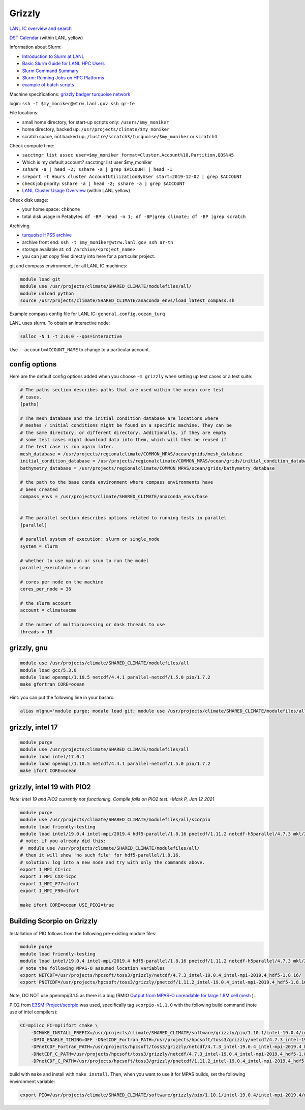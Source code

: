 Grizzly
=======

`LANL IC overview and search <https://int.lanl.gov/hpc/institutional-computing/index.shtml>`_

`DST Calendar <http://hpccalendar.lanl.gov/>`_ (within LANL yellow)

Information about Slurm:

* `Introduction to Slurm at LANL <https://hpc.lanl.gov/job-scheduling/index.html#JobScheduling-IntroductiontoSlurm>`_

* `Basic Slurm Guide for LANL HPC Users <https://hpc.lanl.gov/job-scheduling/basic-slurm-guide-for-lanl-hpc-users.html>`_

* `Slurm Command Summary <https://hpc.lanl.gov/job-scheduling/slurm-commands.html>`_

* `Slurm: Running Jobs on HPC Platforms <https://hpc.lanl.gov/job-scheduling/slurm-commands.html#SlurmCommands-SlurmJobSubmission>`_

* `example of batch scripts <https://hpc.lanl.gov/job-scheduling/basic-slurm-guide-for-lanl-hpc-users.html#BasicSlurmGuideforLANLHPCUsers-BatchScriptGenerator>`_

Machine specifications: `grizzly <https://hpc.lanl.gov/platforms/grizzly.html>`_
`badger <https://hpc.lanl.gov/platforms/badger.html>`_
`turquoise network <https://hpc.lanl.gov/networks/turquoise-network/index.html>`_

login: ``ssh -t $my_moniker@wtrw.lanl.gov ssh gr-fe``

File locations:

* small home directory, for start-up scripts only: ``/users/$my_moniker``

* home directory, backed up: ``/usr/projects/climate/$my_moniker``

* scratch space, not backed up: ``/lustre/scratch3/turquoise/$my_moniker`` or
  ``scratch4``

Check compute time:

* ``sacctmgr list assoc user=$my_moniker format=Cluster,Account%18,Partition,QOS%45``

* Which is my default account? sacctmgr list user $my_moniker

* ``sshare -a | head -2; sshare -a | grep $ACCOUNT | head -1``

* ``sreport -t Hours cluster AccountUtilizationByUser start=2019-12-02 | grep $ACCOUNT``

* check job priority: ``sshare -a | head -2; sshare -a | grep $ACCOUNT``

* `LANL Cluster Usage Overview <https://hpcinfo.lanl.gov>`_ (within LANL yellow)

Check disk usage:

* your home space: ``chkhome``

* total disk usage in Petabytes: ``df -BP |head -n 1; df -BP|grep climate; df -BP |grep scratch``

Archiving

* `turquoise HPSS archive <https://hpc.lanl.gov/data/filesystems-and-storage-on-hpc-clusters/hpss-data-archive/index.html>`_

* archive front end: ``ssh -t $my_moniker@wtrw.lanl.gov ssh ar-tn``

* storage available at: ``cd /archive/<project_name>``

* you can just copy files directly into here for a particular project.

git and compass environment, for all LANL IC machines:

.. code-block:: bash

    module load git
    module use /usr/projects/climate/SHARED_CLIMATE/modulefiles/all/
    module unload python
    source /usr/projects/climate/SHARED_CLIMATE/anaconda_envs/load_latest_compass.sh

Example compass config file for LANL IC: ``general.config.ocean_turq``

LANL uses slurm. To obtain an interactive node:

.. code-block:: bash

    salloc -N 1 -t 2:0:0 --qos=interactive

Use ``--account=ACCOUNT_NAME`` to change to a particular account.


config options
--------------

Here are the default config options added when you choose ``-m grizzly`` when
setting up test cases or a test suite:

.. code-block:: cfg

    # The paths section describes paths that are used within the ocean core test
    # cases.
    [paths]

    # The mesh_database and the initial_condition_database are locations where
    # meshes / initial conditions might be found on a specific machine. They can be
    # the same directory, or different directory. Additionally, if they are empty
    # some test cases might download data into them, which will then be reused if
    # the test case is run again later.
    mesh_database = /usr/projects/regionalclimate/COMMON_MPAS/ocean/grids/mesh_database
    initial_condition_database = /usr/projects/regionalclimate/COMMON_MPAS/ocean/grids/initial_condition_database
    bathymetry_database = /usr/projects/regionalclimate/COMMON_MPAS/ocean/grids/bathymetry_database

    # the path to the base conda environment where compass environments have
    # been created
    compass_envs = /usr/projects/climate/SHARED_CLIMATE/anaconda_envs/base


    # The parallel section describes options related to running tests in parallel
    [parallel]

    # parallel system of execution: slurm or single_node
    system = slurm

    # whether to use mpirun or srun to run the model
    parallel_executable = srun

    # cores per node on the machine
    cores_per_node = 36

    # the slurm account
    account = climateacme

    # the number of multiprocessing or dask threads to use
    threads = 18


grizzly, gnu
------------

.. code-block:: bash

    module use /usr/projects/climate/SHARED_CLIMATE/modulefiles/all
    module load gcc/5.3.0
    module load openmpi/1.10.5 netcdf/4.4.1 parallel-netcdf/1.5.0 pio/1.7.2
    make gfortran CORE=ocean

Hint: you can put the following line in your bashrc:

.. code-block:: bash

    alias mlgnu='module purge; module load git; module use /usr/projects/climate/SHARED_CLIMATE/modulefiles/all/; module load gcc/5.3.0 openmpi/1.10.5 netcdf/4.4.1 parallel-netcdf/1.5.0 pio/1.7.2; module unload python; source /usr/projects/climate/SHARED_CLIMATE/anaconda_envs/load_latest_compass.sh; echo "loading modules anaconda, gnu, openmpi, netcdf, pnetcdf, pio for grizzly"'

grizzly, intel 17
-----------------

.. code-block:: bash

    module purge
    module use /usr/projects/climate/SHARED_CLIMATE/modulefiles/all
    module load intel/17.0.1
    module load openmpi/1.10.5 netcdf/4.4.1 parallel-netcdf/1.5.0 pio/1.7.2
    make ifort CORE=ocean

grizzly, intel 19 with PIO2
---------------------------

*Note: Intel 19 and PIO2 currently not functioning. Compile fails on PIO2 test. -Mark P, Jan 12 2021*

.. code-block:: bash

    module purge
    module use /usr/projects/climate/SHARED_CLIMATE/modulefiles/all/scorpio
    module load friendly-testing
    module load intel/19.0.4 intel-mpi/2019.4 hdf5-parallel/1.8.16 pnetcdf/1.11.2 netcdf-h5parallel/4.7.3 mkl/2019.0.4 pio2/1.10.1
    # note: if you already did this:
    #  module use /usr/projects/climate/SHARED_CLIMATE/modulefiles/all/
    # then it will show 'no such file' for hdf5-parallel/1.8.16.
    # solution: log into a new node and try with only the commands above.
    export I_MPI_CC=icc
    export I_MPI_CXX=icpc
    export I_MPI_F77=ifort
    export I_MPI_F90=ifort

    make ifort CORE=ocean USE_PIO2=true

Building Scorpio on Grizzly
---------------------------

Installation of PIO follows from the following pre-existing module files:

.. code-block:: bash

    module purge
    module load friendly-testing
    module load intel/19.0.4 intel-mpi/2019.4 hdf5-parallel/1.8.16 pnetcdf/1.11.2 netcdf-h5parallel/4.7.3 mkl/2019.0.4
    # note the following MPAS-O assumed location variables
    export NETCDF=/usr/projects/hpcsoft/toss3/grizzly/netcdf/4.7.3_intel-19.0.4_intel-mpi-2019.4_hdf5-1.8.16/
    export PNETCDF=/usr/projects/hpcsoft/toss3/grizzly/pnetcdf/1.11.2_intel-19.0.4_intel-mpi-2019.4_hdf5-1.8.16/

Note, DO NOT use openmpi/3.1.5 as there is a bug (RMIO
`Output from MPAS-O unreadable for large 1.8M cell mesh <https://github.com/MPAS-Dev/MPAS-Model/issues/576>`_
).

PIO2 from `E3SM-Project/scorpio <https://github.com/E3SM-Project/scorpio>`_
was used, specifically tag ``scorpio-v1.1.0`` with the following build command
(note use of intel compilers):

.. code-block:: bash

    CC=mpiicc FC=mpiifort cmake \
        -DCMAKE_INSTALL_PREFIX=/usr/projects/climate/SHARED_CLIMATE/software/grizzly/pio/1.10.1/intel-19.0.4/intel-mpi-2019.4/netcdf-4.7.3-parallel-netcdf-1.11.2/ \
        -DPIO_ENABLE_TIMING=OFF -DNetCDF_Fortran_PATH=/usr/projects/hpcsoft/toss3/grizzly/netcdf/4.7.3_intel-19.0.4_intel-mpi-2019.4_hdf5-1.8.16 \
        -DPnetCDF_Fortran_PATH=/usr/projects/hpcsoft/toss3/grizzly/netcdf/4.7.3_intel-19.0.4_intel-mpi-2019.4_hdf5-1.8.16 \
        -DNetCDF_C_PATH=/usr/projects/hpcsoft/toss3/grizzly/netcdf/4.7.3_intel-19.0.4_intel-mpi-2019.4_hdf5-1.8.16  \
        -DPnetCDF_C_PATH=/usr/projects/hpcsoft/toss3/grizzly/pnetcdf/1.11.2_intel-19.0.4_intel-mpi-2019.4_hdf5-1.8.16 ..

build with ``make`` and install with ``make install``.  Then, when you want to
use it for MPAS builds, set the following environment variable:

.. code-block:: bash

    export PIO=/usr/projects/climate/SHARED_CLIMATE/software/grizzly/pio/1.10.1/intel-19.0.4/intel-mpi-2019.4/netcdf-4.7.3-parallel-netcdf-1.11.2/
